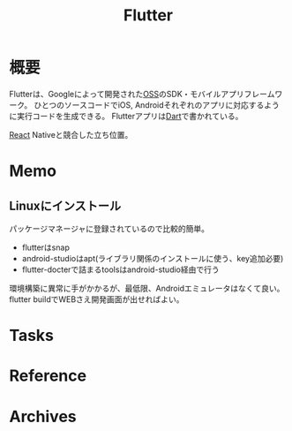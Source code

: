 :PROPERTIES:
:ID:       a7feb951-d60f-4717-80f7-060d68a37ec9
:END:
#+title: Flutter
* 概要
Flutterは、Googleによって開発された[[id:bb71747d-8599-4aee-b747-13cb44c05773][OSS]]のSDK・モバイルアプリフレームワーク。
ひとつのソースコードでiOS, Androidそれぞれのアプリに対応するように実行コードを生成できる。
Flutterアプリは[[id:0489aed3-bc66-4b78-9d77-31258f8ff097][Dart]]で書かれている。

[[id:dc50d818-d7d1-48a8-ad76-62ead617c670][React]] Nativeと競合した立ち位置。
* Memo
** Linuxにインストール
パッケージマネージャに登録されているので比較的簡単。
- flutterはsnap
- android-studioはapt(ライブラリ関係のインストールに使う、key追加必要)
- flutter-docterで詰まるtoolsはandroid-studio経由で行う

環境構築に異常に手がかかるが、最低限、Androidエミュレータはなくて良い。
flutter buildでWEBさえ開発画面が出せればよい。
* Tasks
* Reference
* Archives

